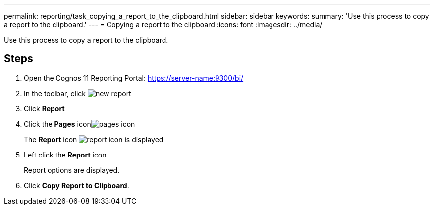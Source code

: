 ---
permalink: reporting/task_copying_a_report_to_the_clipboard.html
sidebar: sidebar
keywords: 
summary: 'Use this process to copy a report to the clipboard.'
---
= Copying a report to the clipboard
:icons: font
:imagesdir: ../media/

[.lead]
Use this process to copy a report to the clipboard.

== Steps

. Open the Cognos 11 Reporting Portal: https://server-name:9300/bi/
. In the toolbar, click image:../media/new_report.gif[]
. Click *Report*
. Click the *Pages* iconimage:../media/pages_icon.gif[]
+
The *Report* icon image:../media/report_icon.gif[] is displayed

. Left click the *Report* icon
+
Report options are displayed.

. Click *Copy Report to Clipboard*.
